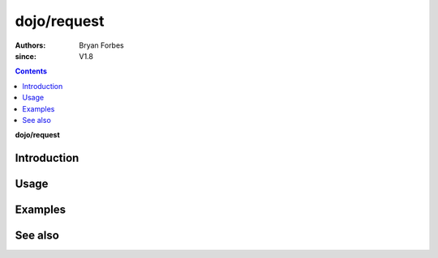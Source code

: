 .. _dojo/request:

============
dojo/request
============

:authors: Bryan Forbes
:since: V1.8

.. contents ::
    :depth: 2

**dojo/request**

Introduction
============

Usage
=====

Examples
========

See also
========

